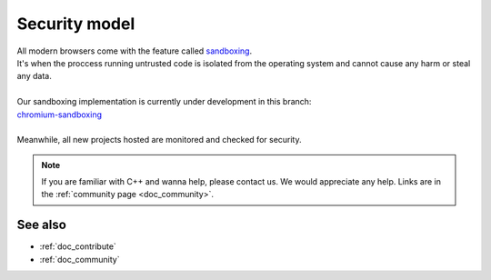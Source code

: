 .. _doc_security:

Security model
==============

| All modern browsers come with the feature called `sandboxing`_.
| It's when the proccess running untrusted code is isolated from the operating system
  and cannot cause any harm or steal any data.
| 
| Our sandboxing implementation is currently under development in this branch:
| `chromium-sandboxing <https://github.com/thegatesbrowser/godot/tree/chromium-sandboxing>`__
| 
| Meanwhile, all new projects hosted are monitored and checked for security.

.. _sandboxing: https://chromium.googlesource.com/chromium/src/+/refs/heads/main/docs/design/sandbox.md

.. note::

  If you are familiar with C++ and wanna help, please contact us.
  We would appreciate any help. Links are in the :ref:`community page <doc_community>`.

See also
--------

- :ref:`doc_contribute`
- :ref:`doc_community`
